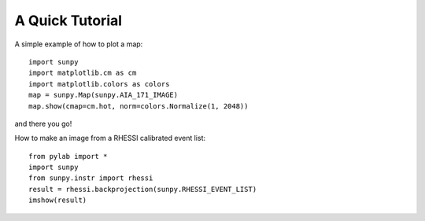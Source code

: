 ----------------
A Quick Tutorial
----------------

A simple example of how to plot a map::

	import sunpy
	import matplotlib.cm as cm
	import matplotlib.colors as colors
	map = sunpy.Map(sunpy.AIA_171_IMAGE)
	map.show(cmap=cm.hot, norm=colors.Normalize(1, 2048))

and there you go!

How to make an image from a RHESSI calibrated event list::

	from pylab import *
	import sunpy
	from sunpy.instr import rhessi
	result = rhessi.backprojection(sunpy.RHESSI_EVENT_LIST)
	imshow(result)
